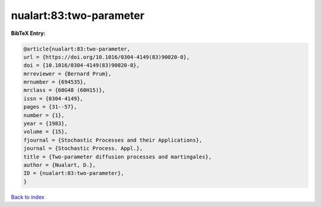 nualart:83:two-parameter
========================

.. :cite:t:`nualart:83:two-parameter`

.. bibliography:: ../../All.bib

**BibTeX Entry:**

.. code-block:: bibtex

   @article{nualart:83:two-parameter,
   url = {https://doi.org/10.1016/0304-4149(83)90020-0},
   doi = {10.1016/0304-4149(83)90020-0},
   mrreviewer = {Bernard Prum},
   mrnumber = {694535},
   mrclass = {60G48 (60H15)},
   issn = {0304-4149},
   pages = {31--57},
   number = {1},
   year = {1983},
   volume = {15},
   fjournal = {Stochastic Processes and their Applications},
   journal = {Stochastic Process. Appl.},
   title = {Two-parameter diffusion processes and martingales},
   author = {Nualart, D.},
   ID = {nualart:83:two-parameter},
   }

`Back to index <../index>`_
